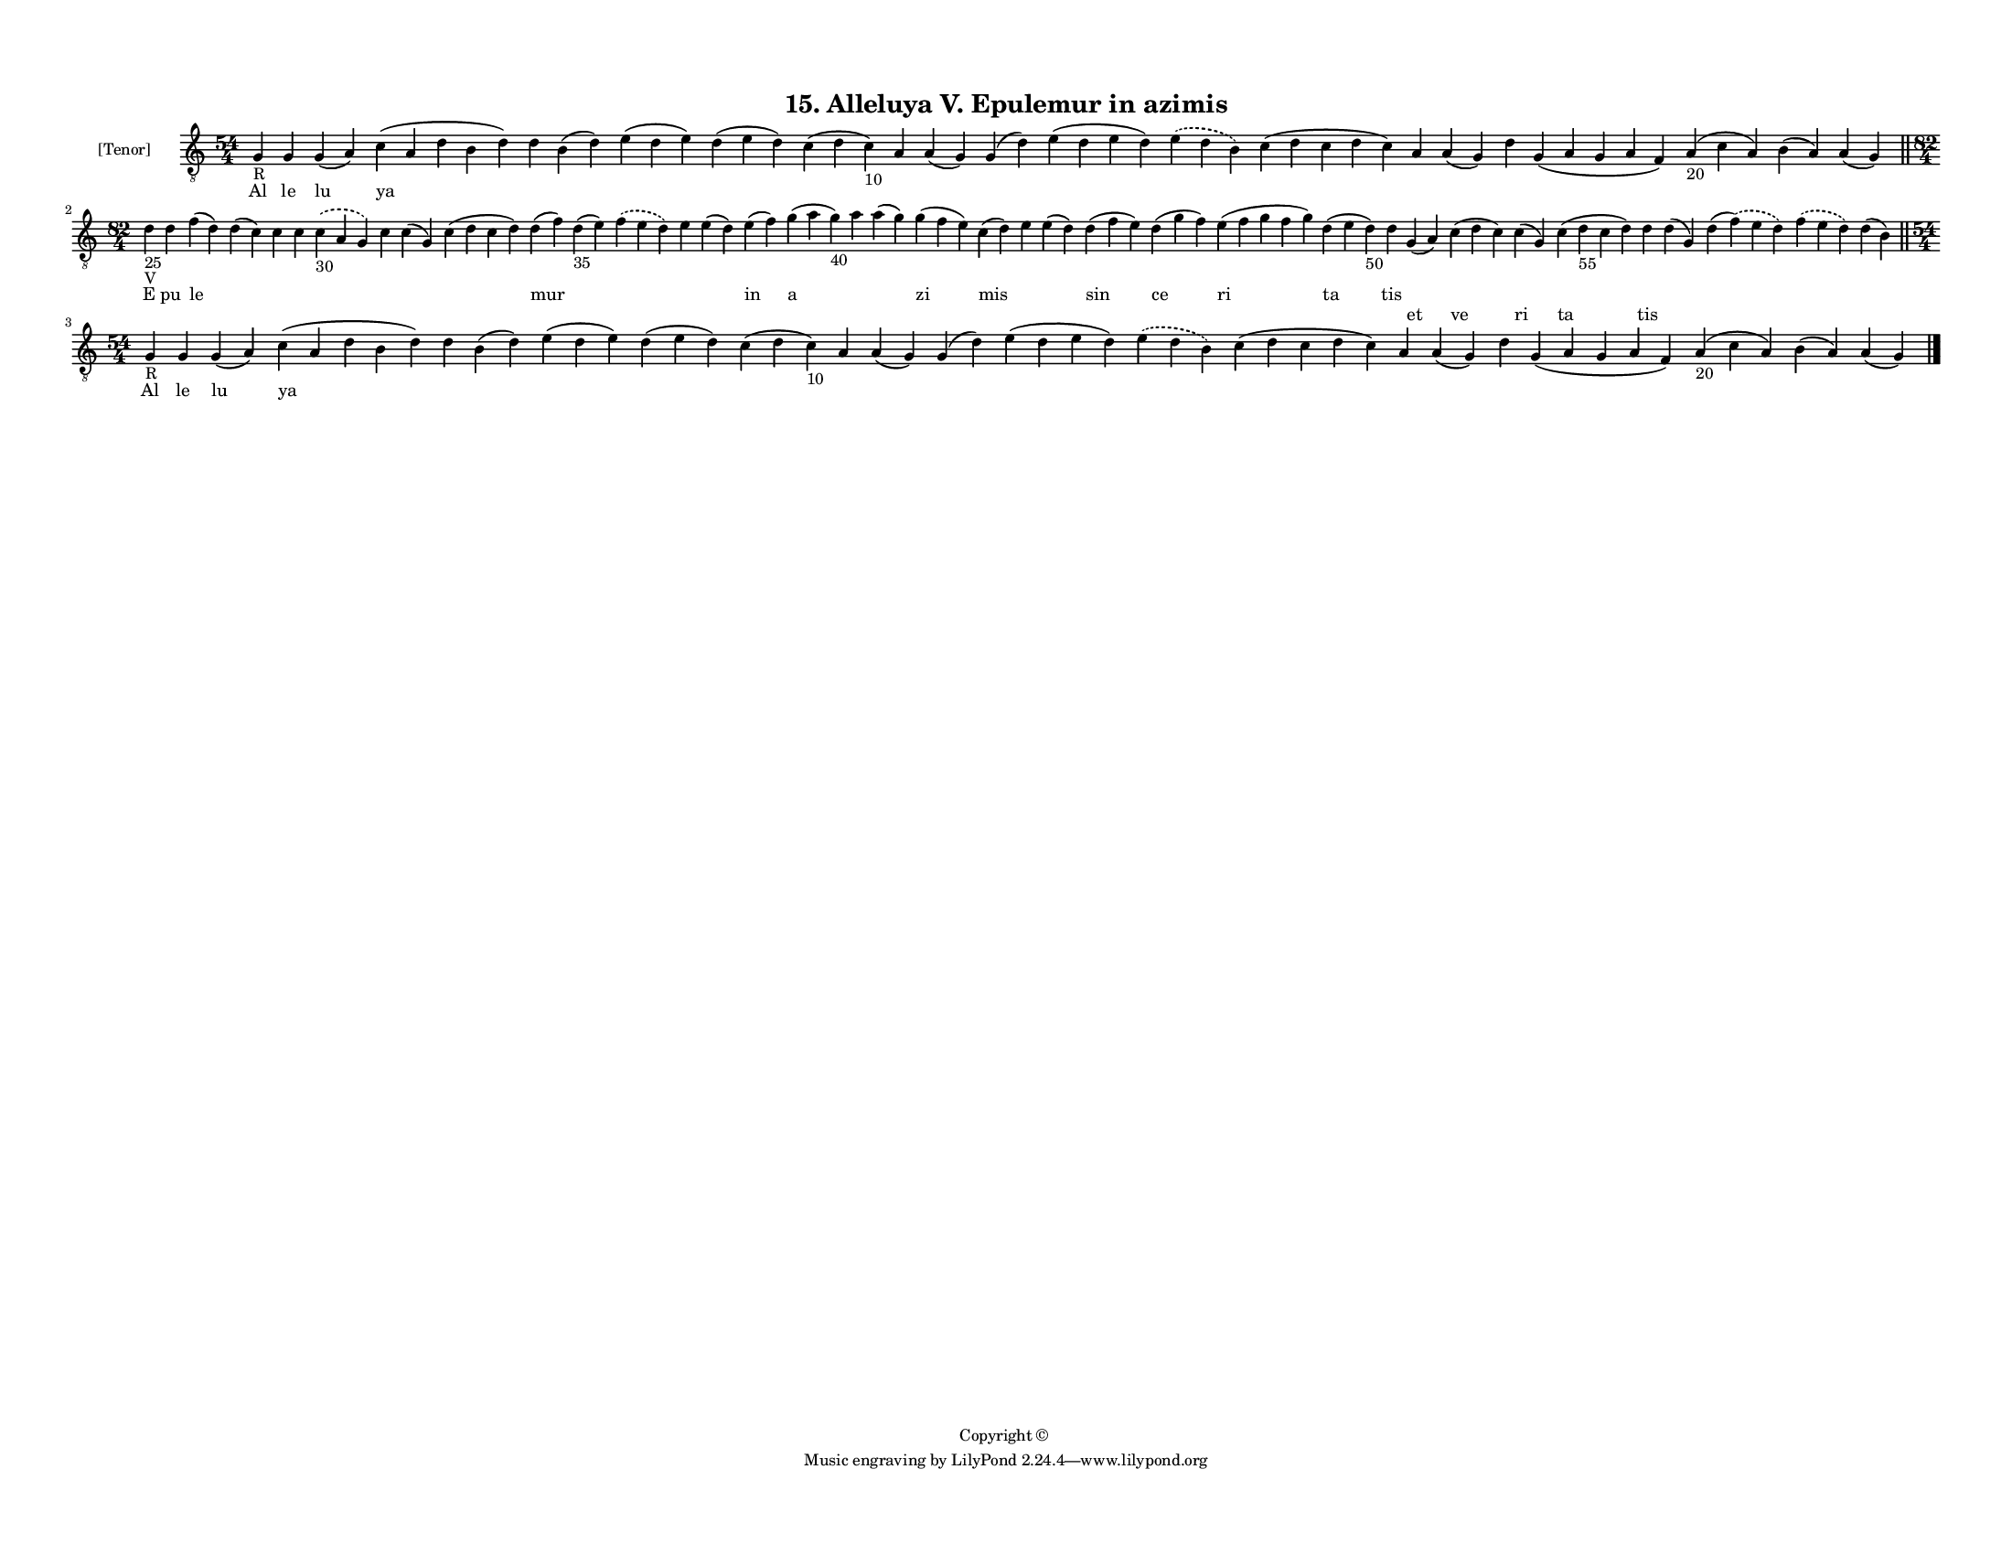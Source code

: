 
\version "2.18.2"
% automatically converted by musicxml2ly from musicxml/F3M15ps_Alleluya_V_Epulemur_in_azimis.xml

\header {
    encodingsoftware = "Sibelius 6.2"
    encodingdate = "2017-03-20"
    copyright = "Copyright © "
    title = "15. Alleluya V. Epulemur in azimis"
    }

#(set-global-staff-size 11.3811023622)
\paper {
    paper-width = 27.94\cm
    paper-height = 21.59\cm
    top-margin = 1.2\cm
    bottom-margin = 1.2\cm
    left-margin = 1.0\cm
    right-margin = 1.0\cm
    between-system-space = 0.93\cm
    page-top-space = 1.27\cm
    }
\layout {
    \context { \Score
        autoBeaming = ##f
        }
    }
PartPOneVoiceOne =  \relative g {
    \clef "treble_8" \key c \major \time 54/4 | % 1
    g4 -"R" g4 g4 ( a4 ) c4 ( a4 d4 b4 d4 ) d4 b4 ( d4 ) e4 ( d4 e4 ) d4
    ( e4 d4 ) c4 ( d4 c4 -"10" ) a4 a4 ( g4 ) g4 ( d'4 ) e4 ( d4 e4 d4 )
    \slurDashed e4 ( \slurSolid d4 b4 ) c4 ( d4 c4 d4 c4 ) a4 a4 ( g4 )
    d'4 g,4 ( a4 g4 a4 f4 ) a4 -"20" ( c4 a4 ) b4 ( a4 ) a4 ( g4 ) \bar
    "||"
    \break | % 2
    \time 82/4  | % 2
    d'4 -"25" -"V" d4 f4 ( d4 ) d4 ( c4 ) c4 c4 \slurDashed c4 -"30" (
    \slurSolid a4 g4 ) c4 c4 ( g4 ) c4 ( d4 c4 d4 ) d4 ( f4 ) d4 -"35" (
    e4 ) \slurDashed f4 ( \slurSolid e4 d4 ) e4 e4 ( d4 ) e4 ( f4 ) g4 (
    a4 g4 -"40" ) a4 a4 ( g4 ) g4 ( f4 e4 ) c4 ( d4 ) e4 e4 ( d4 ) d4 (
    f4 e4 ) d4 ( g4 f4 ) e4 ( f4 g4 f4 g4 ) d4 ( e4 d4 -"50" ) d4 g,4 (
    a4 ) c4 ( d4 c4 ) c4 ( g4 ) c4 ( d4 -"55" c4 d4 ) d4 d4 ( g,4 ) d'4
    ( \slurDashed f4 ) ( \slurSolid e4 d4 ) \slurDashed f4 ( \slurSolid
    e4 d4 ) d4 ( b4 ) \bar "||"
    \break | % 3
    \time 54/4  | % 3
    g4 -"R" g4 g4 ( a4 ) c4 ( a4 d4 b4 d4 ) d4 b4 ( d4 ) e4 ( d4 e4 ) d4
    ( e4 d4 ) c4 ( d4 c4 -"10" ) a4 a4 ( g4 ) g4 ( d'4 ) e4 ( d4 e4 d4 )
    \slurDashed e4 ( \slurSolid d4 b4 ) c4 ( d4 c4 d4 c4 ) a4 a4 ( g4 )
    d'4 g,4 ( a4 g4 a4 f4 ) a4 -"20" ( c4 a4 ) b4 ( a4 ) a4 ( g4 ) \bar
    "|."
    }

PartPOneVoiceOneLyricsOne =  \lyricmode { Al le lu ya \skip4 \skip4
    \skip4 \skip4 \skip4 \skip4 \skip4 \skip4 \skip4 \skip4 \skip4
    \skip4 \skip4 \skip4 \skip4 \skip4 \skip4 \skip4 E pu le \skip4
    \skip4 \skip4 \skip4 \skip4 \skip4 \skip4 mur \skip4 \skip4 \skip4
    \skip4 in a \skip4 \skip4 zi mis \skip4 \skip4 sin ce ri ta tis
    \skip4 \skip4 \skip4 \skip4 \skip4 \skip4 \skip4 \skip4 \skip4 Al le
    lu ya \skip4 \skip4 \skip4 \skip4 \skip4 \skip4 \skip4 \skip4 \skip4
    \skip4 \skip4 \skip4 \skip4 \skip4 \skip4 \skip4 \skip4 \skip4 }
PartPOneVoiceOneLyricsTwo =  \lyricmode { \skip4 \skip4 \skip4 \skip4
    \skip4 \skip4 \skip4 \skip4 \skip4 \skip4 \skip4 \skip4 \skip4
    \skip4 \skip4 \skip4 \skip4 \skip4 \skip4 \skip4 \skip4 \skip4
    \skip4 \skip4 \skip4 \skip4 \skip4 \skip4 \skip4 \skip4 \skip4
    \skip4 \skip4 \skip4 \skip4 \skip4 \skip4 \skip4 \skip4 \skip4
    \skip4 \skip4 \skip4 \skip4 \skip4 \skip4 \skip4 \skip4 \skip4
    \skip4 et ve ri ta tis \skip4 \skip4 \skip4 \skip4 \skip4 \skip4
    \skip4 \skip4 \skip4 \skip4 \skip4 \skip4 \skip4 \skip4 \skip4
    \skip4 \skip4 \skip4 \skip4 \skip4 \skip4 \skip4 \skip4 \skip4
    \skip4 \skip4 }

% The score definition
\score {
    <<
        \new Staff <<
            \set Staff.instrumentName = "[Tenor]"
            \context Staff << 
                \context Voice = "PartPOneVoiceOne" { \PartPOneVoiceOne }
                \new Lyrics \lyricsto "PartPOneVoiceOne" \PartPOneVoiceOneLyricsOne
                \new Lyrics \lyricsto "PartPOneVoiceOne" \PartPOneVoiceOneLyricsTwo
                >>
            >>
        
        >>
    \layout {}
    % To create MIDI output, uncomment the following line:
    %  \midi {}
    }

